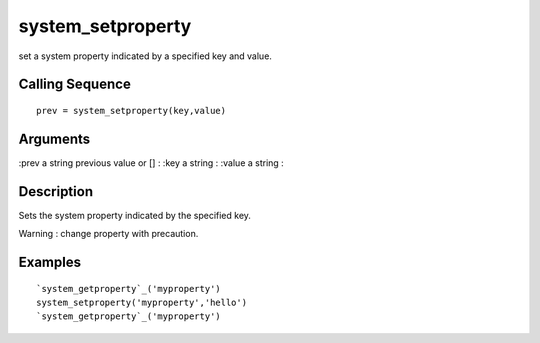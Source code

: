 


system_setproperty
==================

set a system property indicated by a specified key and value.



Calling Sequence
~~~~~~~~~~~~~~~~


::

    prev = system_setproperty(key,value)




Arguments
~~~~~~~~~

:prev a string previous value or []
: :key a string
: :value a string
:



Description
~~~~~~~~~~~

Sets the system property indicated by the specified key.

Warning : change property with precaution.



Examples
~~~~~~~~


::

    `system_getproperty`_('myproperty')
    system_setproperty('myproperty','hello')
    `system_getproperty`_('myproperty')




